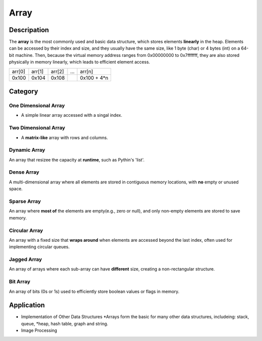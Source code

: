 =====
Array
=====

Descripation
============
The **array** is the most commonly used and basic data structure, which stores 
elements **linearly** in the heap. Elements can be accessed by their index and 
size, and they usually have the same size, like 1 byte (char) or 4 bytes (int) 
on a 64-bit machine. Then, because the virtual memory address ranges from 0x00000000 
to 0x7fffffff, they are also stored physically in memory linearly, which leads 
to efficient element access.

+--------+--------+--------+-----+-------------+
| arr[0] | arr[1] | arr[2] | ... |   arr[n]    |
+--------+--------+--------+-----+-------------+
| 0x100  | 0x104  | 0x108  |     | 0x100 + 4*n |
+--------+--------+--------+-----+-------------+

Category
========
One Dimensional Array
---------------------
* A simple linear array accessed with a singal index.

Two Dimensional Array
---------------------
* A **matrix-like** array with rows and columns.

Dynamic Array
-------------
An array that resizee the capacity at **runtime**, such as Pythin's 'list'.

Dense Array
-----------
A multi-dimensional array where all elements are stored in contiguous memory
locations, with **no** empty or unused space.

Sparse Array
------------
An array where **most of** the elements are empty(e.g., zero or null), and only 
non-empty elements are stored to save memory.

Circular Array
--------------
An array with a fixed size that **wraps around** when elements are accessed beyond 
the last index, often used for implementing circular queues.

Jagged Array
------------
An array of arrays where each sub-array can have **different** size, creating a 
non-rectangular structure.

Bit Array
---------
An array of bits (0s or 1s) used to efficiently store boolean values or flags in
memory.

Application
===========
- Implementation of Other Data Structures
  *Arrays form the basic for many other data structures, includeing: stack, queue, 
  *heap, hash table, graph and string.
- Image Processing  
